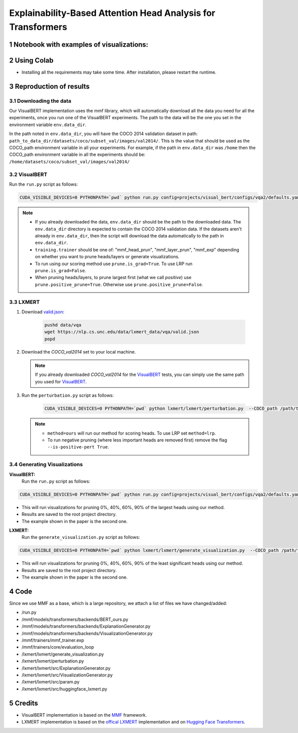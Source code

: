 Explainability-Based Attention Head Analysis for Transformers
==============================================================

Notebook with examples of visualizations:
----------------------------

|examples|

.. |examples| image:: https://colab.research.google.com/assets/colab-badge.svg
                   :target: https://colab.research.google.com/github/hila-chefer/NLP_Final_Project/blob/main/Explainability_Based_Attention_Head_Analysis_for_Transformers.ipynb

.. sectnum::

Using Colab
----------------

* Installing all the requirements may take some time. After installation, please restart the runtime.

Reproduction of results
-----------------------
^^^^^^^^^^^^^^^^^^^^
Downloading the data
^^^^^^^^^^^^^^^^^^^^
Our VisualBERT implementation uses the mmf library, which will automatically download all the data you need for all the experiments, once you run one of the VisualBERT experiments. The path to the data will be the one you set in the environment variable ``env.data_dir``. 

In the path noted in ``env.data_dir``, you will have the COCO 2014 validation dataset in path: ``path_to_data_dir/datasets/coco/subset_val/images/val2014/``. This is the value that should be used as the COCO_path environment variable in all your experiments.
For example, if the path in ``env.data_dir`` was ``/home`` then the COCO_path environment variable in all the experiments should be: ``/home/datasets/coco/subset_val/images/val2014/``

^^^^^^^^^^
VisualBERT
^^^^^^^^^^

Run the ``run.py`` script as follows:

.. code-block:: bash

   CUDA_VISIBLE_DEVICES=0 PYTHONPATH=`pwd` python run.py config=projects/visual_bert/configs/vqa2/defaults.yaml model=visual_bert dataset=vqa2 run_type=val checkpoint.resume_zoo=visual_bert.finetuned.vqa2.from_coco_train env.data_dir=/path/to/data_dir training.num_workers=0 training.batch_size=1 training.trainer=<mmf_head_prun/mmf_layer_prun/mmf_exp> training.seed=1234 prune.num_of_examples=10000 prune.is_grad=False prune.positive_prune=False prune.COCO_path=/path/to/data_dir/datasets/coco/subset_val/images/val2014/

.. note::

 * If you already downloaded the data, ``env.data_dir`` should be the path to the downloaded data. The ``env.data_dir`` directory is expected to contain the COCO 2014 validation data. If the datasets aren't already in ``env.data_dir``, then the script will download the data automatically to the path in ``env.data_dir``.
 * ``training.trainer`` should be one of: "mmf_head_prun", "mmf_layer_prun", "mmf_exp" depending on whether you want to prune heads/layers or generate visualizations.
 * To run using our scoring method use ``prune.is_grad=True``. To use LRP run ``prune.is_grad=False``.
 * When pruning heads/layers, to prune largest first (what we call *positive*) use ``prune.positive_prune=True``. Otherwise use ``prune.positive_prune=False``.
  


^^^^^^
LXMERT
^^^^^^

#. Download `valid.json <https://nlp.cs.unc.edu/data/lxmert_data/vqa/valid.json>`_:

    .. code-block:: bash

      pushd data/vqa
      wget https://nlp.cs.unc.edu/data/lxmert_data/vqa/valid.json
      popd

#. Download the `COCO_val2014` set to your local machine.

   .. note::

      If you already downloaded `COCO_val2014` for the `VisualBERT`_ tests, you can simply use the same path you used for `VisualBERT`_.

#. Run the ``perturbation.py`` script as follows:

    .. code-block:: bash

      CUDA_VISIBLE_DEVICES=0 PYTHONPATH=`pwd` python lxmert/lxmert/perturbation.py  --COCO_path /path/to/COCO_val2014 --method <ours/lrp> --is-positive-pert True --num-samples 10000 --prune_type <head/layer> --seed 1234
      
   .. note::

      * ``method=ours`` will run our method for scoring heads. To use LRP set ``method=lrp``.
      * To run negative pruning (where less important heads are removed first) remove the flag ``--is-positive-pert True``.


^^^^^^^^^^^^^^^^^^^^^^^^^^^^^^
Generating Visualizations
^^^^^^^^^^^^^^^^^^^^^^^^^^^^^^
**VisualBERT:**
  Run the ``run.py`` script as follows:
.. code-block:: bash

    CUDA_VISIBLE_DEVICES=0 PYTHONPATH=`pwd` python run.py config=projects/visual_bert/configs/vqa2/defaults.yaml model=visual_bert dataset=vqa2 run_type=val checkpoint.resume_zoo=visual_bert.finetuned.vqa2.from_coco_train env.data_dir=/path/to/data_dir training.num_workers=0 training.batch_size=1 training.trainer=mmf_exp training.seed=1 prune.num_of_examples=2 prune.is_grad=False prune.positive_prune=False prune.COCO_path=/path/to/data_dir/datasets/coco/subset_val/images/val2014/

.. note::

* This will run visualizations for pruning 0%, 40%, 60%, 90% of the largest heads using our method.
* Results are saved to the root project directory.
* The example shown in the paper is the second one.

**LXMERT:**
  Run the ``generate_visualization.py`` script as follows:
.. code-block:: bash

      CUDA_VISIBLE_DEVICES=0 PYTHONPATH=`pwd` python lxmert/lxmert/generate_visualization.py  --COCO_path /path/to/COCO_val2014 --num-samples 2 --seed 1234
 
.. note::

* This will run visualizations for pruning 0%, 40%, 60%, 90% of the least significant heads using our method.
* Results are saved to the root project directory.
* The example shown in the paper is the second one.
Code
----

Since we use MMF as a base, which is a large repository, we attach a list of files we have changed/added:

* /run.py
* /mmf/models/transformers/backends/BERT_ours.py
* /mmf/models/transformers/backends/ExplanationGenerator.py
* /mmf/models/transformers/backends/VisualizationGenerator.py
* /mmf/trainers/mmf_trainer.exp
* /mmf/trainers/core/evaluation_loop
* /lxmert/lxmert/generate_visualization.py
* /lxmert/lxmert/perturbation.py
* /lxmert/lxmert/src/ExplanationGenerator.py
* /lxmert/lxmert/src/VisualizationGenerator.py
* /lxmert/lxmert/src/param.py
* /lxmert/lxmert/src/huggingface_lxmert.py
Credits
-------

* VisualBERT implementation is based on the `MMF <https://github.com/facebookresearch/mmf>`_ framework.
* LXMERT implementation is based on the `offical LXMERT <https://github.com/airsplay/lxmert>`_ implementation and on `Hugging Face Transformers <https://github.com/huggingface/transformers>`_.

